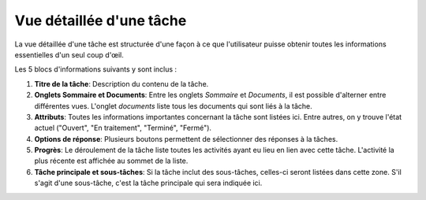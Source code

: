 .. _taches-vue-detaillee:

Vue détaillée d'une tâche
--------------------------

La vue détaillée d'une tâche est structurée d'une façon à ce que l'utilisateur puisse obtenir toutes les informations essentielles d'un seul coup d'œil.

|img-detail_tache-01|

Les 5 blocs d'informations suivants y sont inclus :

1. **Titre de la tâche**: Description du contenu de la tâche.

2. **Onglets Sommaire et Documents**: Entre les onglets *Sommaire* et *Documents*, il est possible d'alterner entre différentes vues. L'onglet *documents* liste tous les documents qui sont liés à la tâche.

3. **Attributs**: Toutes les informations importantes concernant la tâche sont listées ici. Entre autres, on y trouve l'état actuel ("Ouvert", "En traitement", "Terminé", "Fermé").

4. **Options de réponse**: Plusieurs boutons permettent de sélectionner des réponses à la tâches.

5. **Progrès**: Le déroulement de la tâche liste toutes les activités ayant eu lieu en lien avec cette tâche. L'activité la plus récente est affichée au sommet de la liste.

6. **Tâche principale et sous-tâches**: Si la tâche inclut des sous-tâches, celles-ci seront listées dans cette zone. S'il s'agit d'une sous-tâche, c'est la tâche principale qui sera indiquée ici.

.. |img-detail_tache-01| image:: ../../_static/img/img-detail_tache-01.png

